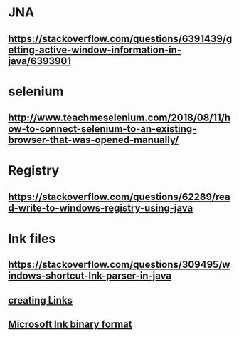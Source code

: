 * JNA 
** https://stackoverflow.com/questions/6391439/getting-active-window-information-in-java/6393901
* selenium
** http://www.teachmeselenium.com/2018/08/11/how-to-connect-selenium-to-an-existing-browser-that-was-opened-manually/
* Registry
** https://stackoverflow.com/questions/62289/read-write-to-windows-registry-using-java
* lnk files
** https://stackoverflow.com/questions/309495/windows-shortcut-lnk-parser-in-java
** [[https://github.com/DmitriiShamrikov/mslinks][creating Links]]
** [[https://msdn.microsoft.com/en-us/library/dd871305.aspx][Microsoft lnk binary format]]
